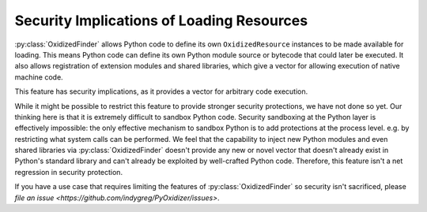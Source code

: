 .. _oxidized_importer_security:

==========================================
Security Implications of Loading Resources
==========================================

:py:class:`OxidizedFinder` allows Python code to define its own
``OxidizedResource`` instances to be made available for loading. This
means Python code can define its own Python module source or bytecode
that could later be executed. It also allows registration of extension
modules and shared libraries, which give a vector for allowing execution
of native machine code.

This feature has security implications, as it provides a vector for arbitrary
code execution.

While it might be possible to restrict this feature to provide stronger
security protections, we have not done so yet. Our thinking here is that
it is extremely difficult to sandbox Python code. Security sandboxing at the
Python layer is effectively impossible: the only effective mechanism to
sandbox Python is to add protections at the process level. e.g. by restricting
what system calls can be performed. We feel that the capability to inject
new Python modules and even shared libraries via :py:class:`OxidizedFinder`
doesn't provide any new or novel vector that doesn't already exist in Python's
standard library and can't already be exploited by well-crafted Python code.
Therefore, this feature isn't a net regression in security protection.

If you have a use case that requires limiting the features of
:py:class:`OxidizedFinder` so security isn't sacrificed, please
`file an issue <https://github.com/indygreg/PyOxidizer/issues>`.
